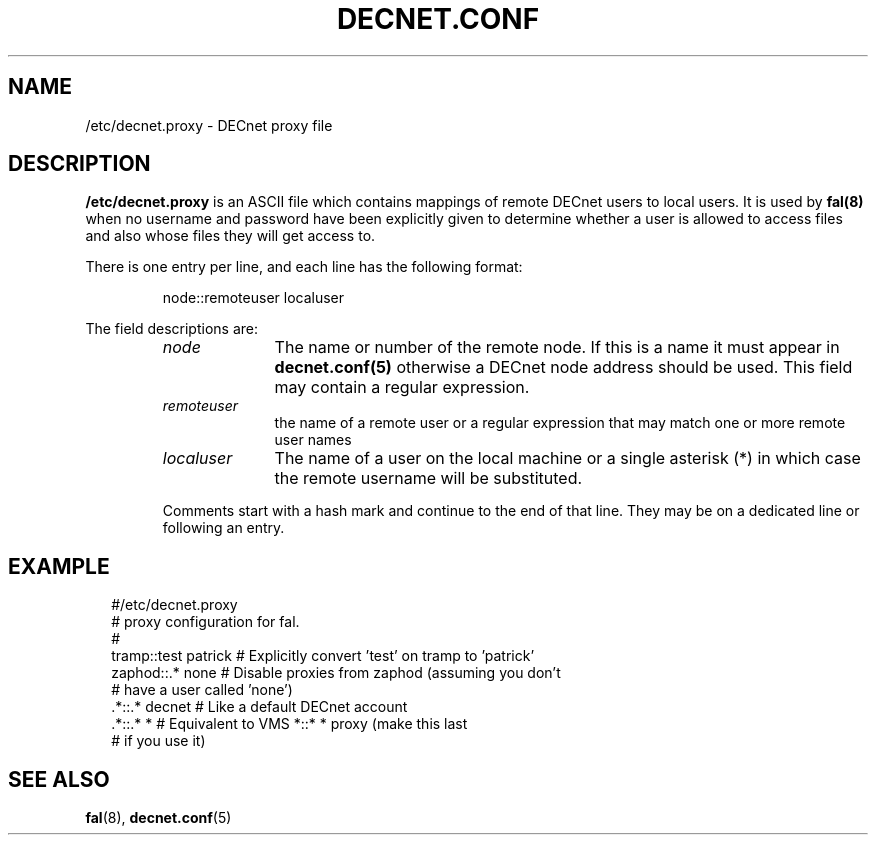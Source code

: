 .TH DECNET.CONF 5 "4 September 1998"  "DECnet for Linux"
.SH NAME
/etc/decnet.proxy \- DECnet proxy file
.SH DESCRIPTION
.B /etc/decnet.proxy
is an ASCII file which contains mappings of remote DECnet users to local
users. It is used by 
.B fal(8) 
when no username and password have been
explicitly given to determine whether a user is allowed to access files and
also whose files they will get access to.
.PP
There is one entry per line, and each line has the following format:
.sp
.RS
node::remoteuser localuser
.RE
.sp
The field descriptions are:
.sp
.RS
.TP 1.0in
.I node
The name or number of the remote node. If this is a name it must appear in
.B decnet.conf(5) 
otherwise a DECnet node address should be used. This field may
contain a regular expression.
.TP
.I remoteuser
the name of a remote user or a regular expression that may match one or more 
remote user names
.TP
.I localuser
The name of a user on the local machine or a single asterisk (*) in which case
the remote username will be substituted.
.BR
.PP
Comments start with a hash mark and continue to the end of that line. They may 
be on a dedicated line or following an entry.

.SH EXAMPLE
.nf
.ft CW
.in +2n
 #/etc/decnet.proxy
 # proxy configuration for fal.
 #
 tramp::test patrick  # Explicitly convert 'test' on tramp to 'patrick'
 zaphod::.*  none     # Disable proxies from zaphod (assuming you don't
                      #   have a user called 'none')
 .*::.* decnet        # Like a default DECnet account
 .*::.* *             # Equivalent to VMS *::* * proxy (make this last 
                      #   if you use it)
.br
.SH SEE ALSO
.BR fal "(8), " decnet.conf "(5)"
